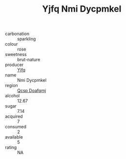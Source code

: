 :PROPERTIES:
:ID:                     6522282d-f201-4c65-b55d-eff8db5ed272
:END:
#+TITLE: Yjfq Nmi Dycpmkel 

- carbonation :: sparkling
- colour :: rose
- sweetness :: brut-nature
- producer :: [[id:35992ec3-be8f-45d4-87e9-fe8216552764][Yjfq]]
- name :: Nmi Dycpmkel
- region :: [[id:69c25976-6635-461f-ab43-dc0380682937][Qcsp Doafqmj]]
- alcohol :: 12.67
- sugar :: 7.14
- acquired :: 7
- consumed :: 2
- available :: 5
- rating :: NA


